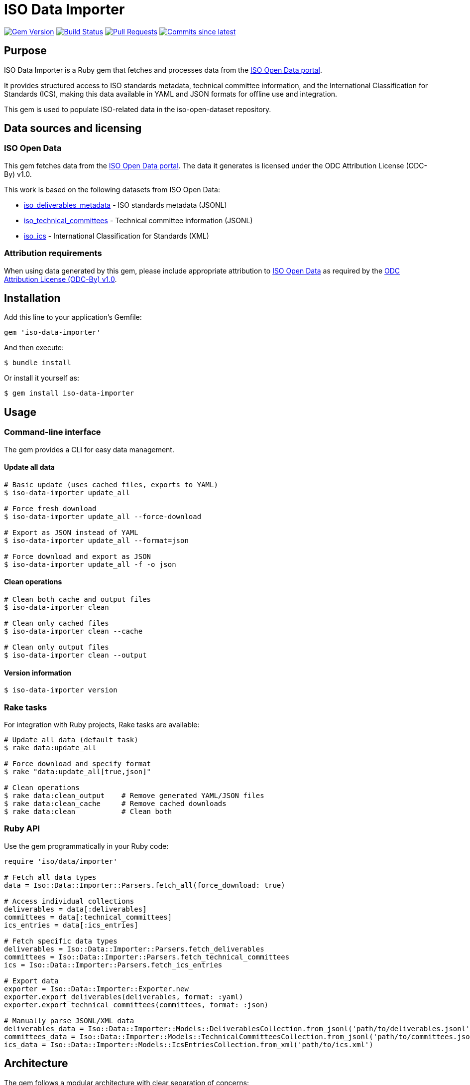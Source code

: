= ISO Data Importer

image:https://img.shields.io/gem/v/iso-data-importer.svg["Gem Version", link="https://rubygems.org/gems/iso-data-importer"]
image:https://github.com/metanorma/iso-data-importer/actions/workflows/rake.yml/badge.svg["Build Status", link="https://github.com/metanorma/iso-data-importer/actions/workflows/rake.yml"]
image:https://img.shields.io/github/issues-pr-raw/metanorma/iso-data-importer.svg["Pull Requests", link="https://github.com/metanorma/iso-data-importer/pulls"]
image:https://img.shields.io/github/commits-since/metanorma/iso-data-importer/latest.svg["Commits since latest",link="https://github.com/metanorma/iso-data-importer/releases"]

== Purpose

ISO Data Importer is a Ruby gem that fetches and processes data from the
https://www.iso.org/open-data.html[ISO Open Data portal].

It provides structured access to ISO standards metadata, technical committee
information, and the International Classification for Standards (ICS), making
this data available in YAML and JSON formats for offline use and integration.

This gem is used to populate ISO-related data in the iso-open-dataset
repository.

== Data sources and licensing

=== ISO Open Data

This gem fetches data from the
https://www.iso.org/open-data.html[ISO Open Data portal]. The data it
generates is licensed under the ODC Attribution License (ODC-By) v1.0.

This work is based on the following datasets from ISO Open Data:

* https://www.iso.org/open-data.html#iso_deliverables_metadata[iso_deliverables_metadata] - ISO standards metadata (JSONL)
* https://www.iso.org/open-data.html#iso_technical_committees[iso_technical_committees] - Technical committee information (JSONL)
* https://www.iso.org/open-data.html#iso_ics[iso_ics] - International Classification for Standards (XML)

=== Attribution requirements

When using data generated by this gem, please include appropriate attribution
to https://www.iso.org/open-data.html[ISO Open Data] as required by the
https://opendatacommons.org/licenses/by/1-0/[ODC Attribution License (ODC-By) v1.0].

== Installation

Add this line to your application's Gemfile:

[source,ruby]
----
gem 'iso-data-importer'
----

And then execute:

[source,shell]
----
$ bundle install
----

Or install it yourself as:

[source,shell]
----
$ gem install iso-data-importer
----

== Usage

=== Command-line interface

The gem provides a CLI for easy data management.

==== Update all data

[example]
====
[source,shell]
----
# Basic update (uses cached files, exports to YAML)
$ iso-data-importer update_all

# Force fresh download
$ iso-data-importer update_all --force-download

# Export as JSON instead of YAML
$ iso-data-importer update_all --format=json

# Force download and export as JSON
$ iso-data-importer update_all -f -o json
----
====

==== Clean operations

[example]
====
[source,shell]
----
# Clean both cache and output files
$ iso-data-importer clean

# Clean only cached files
$ iso-data-importer clean --cache

# Clean only output files
$ iso-data-importer clean --output
----
====

==== Version information

[example]
====
[source,shell]
----
$ iso-data-importer version
----
====

=== Rake tasks

For integration with Ruby projects, Rake tasks are available:

[example]
====
[source,shell]
----
# Update all data (default task)
$ rake data:update_all

# Force download and specify format
$ rake "data:update_all[true,json]"

# Clean operations
$ rake data:clean_output    # Remove generated YAML/JSON files
$ rake data:clean_cache     # Remove cached downloads
$ rake data:clean           # Clean both
----
====

=== Ruby API

Use the gem programmatically in your Ruby code:

[example]
====
[source,ruby]
----
require 'iso/data/importer'

# Fetch all data types
data = Iso::Data::Importer::Parsers.fetch_all(force_download: true)

# Access individual collections
deliverables = data[:deliverables]
committees = data[:technical_committees]
ics_entries = data[:ics_entries]

# Fetch specific data types
deliverables = Iso::Data::Importer::Parsers.fetch_deliverables
committees = Iso::Data::Importer::Parsers.fetch_technical_committees
ics = Iso::Data::Importer::Parsers.fetch_ics_entries

# Export data
exporter = Iso::Data::Importer::Exporter.new
exporter.export_deliverables(deliverables, format: :yaml)
exporter.export_technical_committees(committees, format: :json)

# Manually parse JSONL/XML data
deliverables_data = Iso::Data::Importer::Models::DeliverablesCollection.from_jsonl('path/to/deliverables.jsonl')
committees_data = Iso::Data::Importer::Models::TechnicalCommitteesCollection.from_jsonl('path/to/committees.jsonl')
ics_data = Iso::Data::Importer::Models::IcsEntriesCollection.from_xml('path/to/ics.xml')
----
====

== Architecture

The gem follows a modular architecture with clear separation of concerns:

[source]
----
┌─────────────────┐    ┌──────────────────┐    ┌──────────────┐
│   CLI/Rake      │───▶│   Orchestrator   │───▶│   Parsers    │
│   Interface     │    │                  │    │   Module     │
└─────────────────┘    └──────────────────┘    └──────┬───────┘
                                                      │
                       ┌──────────────────────┬───────┴─────────┐
                       │                      │                 │
                       ▼                      ▼                 ▼
               ┌──────────────┐    ┌───────────────┐    ┌─────────────┐
               │ Deliverables │    │ Technical     │    │ ICS         │
               │ Parser       │    │ Committees    │    │ Parser      │
               │              │    │ Parser        │    │             │
               └───────┬──────┘    └───────┬───────┘    └───────┬─────┘
                       │                   │                    │
                       ▼                   ▼                    ▼
               ┌──────────────┐    ┌───────────────┐    ┌─────────────┐
               │ Deliverable  │    │ Technical     │    │ ICS Entry   │
               │ Collection   │    │ Committee     │    │ Collection  │
               │              │    │ Collection    │    │             │
               └───────┬──────┘    └───────┬───────┘    └───────┬─────┘
                       │                   │                    │
                       └───────────────────┼────────────────────┘
                                           │
                                           ▼
                                  ┌─────────────────┐
                                  │   Exporter      │
                                  │                 │
                                  └────────┬────────┘
                                           │
                                           ▼
                                  ┌─────────────────┐
                                  │ YAML Files      │
                                  │ (data/ dir)     │
                                  └─────────────────┘
----

=== Data flow

. **Input**: CLI commands or Rake tasks trigger the orchestrator
. **Download**: Parsers fetch data from ISO Open Data URLs using HTTParty
. **Cache**: Files are cached locally in `tmp/iso_data_cache/`
. **Parse**: LutaML models deserialize JSONL and XML data
. **Export**: Structured data is serialized to YAML/JSON in `data/` directory

=== Components

* **CLI**: Thor-based command-line interface
* **Orchestrator**: Coordinates the entire workflow
* **Parsers**: Download and parse data from ISO Open Data
* **Models**: LutaML-based data models with serialization support
* **Exporter**: Outputs structured data to files

== Data models

The gem provides comprehensive models for all ISO data types:

=== Deliverable

Represents ISO standards, technical reports, and other deliverables:

[example]
====
[source,ruby]
----
deliverable.id                 # Integer ID
deliverable.reference          # "ISO 9001:2015"
deliverable.deliverable_type   # "IS" (International Standard)
deliverable.publication_date   # Date object
deliverable.edition           # Edition number
deliverable.ics_codes         # Array of ICS classification codes
deliverable.owner_committee   # "ISO/TC 176/SC 2"
deliverable.current_stage     # Stage code (e.g., 6060 for published)
deliverable.pages.en          # Page count in English
deliverable.scope.en          # Scope description in English
----
====

=== Technical committee

Represents ISO technical committees, subcommittees, and working groups:

[example]
====
[source,ruby]
----
committee.id                  # Integer ID
committee.reference          # "ISO/TC 176"
committee.title.en           # Committee title in English
committee.secretariat.acronym # Secretariat organization
committee.creation_date      # Date established
committee.parent_id          # Parent committee ID (for SCs)
committee.children_ids       # Array of child committee IDs
committee.p_members          # Participating members
committee.o_members          # Observing members
----
====

=== ICS entry

Represents the hierarchical International Classification for Standards:

[example]
====
[source,ruby]
----
# Fields (top level: 01, 03, 07, etc.)
field.identifier             # "01"
field.title                  # Localized titles

# Groups (second level: 01.040, 03.080, etc.)
group.identifier             # "01.040"
group.field                  # Parent field
group.title                  # Localized titles

# Sub-groups (third level: 01.040.01, etc.)
subgroup.identifier          # "01.040.01"
subgroup.group              # Parent group
subgroup.title              # Localized titles
----
====

== Output structure

The gem generates three main output files in the `data/` directory:

`deliverables.yaml`:: Complete catalog of ISO deliverables
`committees.yaml`:: Technical committee structure and membership
`ics.yaml`:: International Classification for Standards hierarchy

=== Example output

[example]
====
[source,ruby]
----
Iso::Data::Importer::Models::DeliverableCollection.from_jsonl(IO.read('spec/fixtures/spec/fixtures/iso_deliverables_metadata.jsonl')).to_yaml
----

[source,yaml]
----
deliverables:
- ...
- ...
----
====

[example]
====
[source,ruby]
----
Iso::Data::Importer::Models::Deliverable.from_json(IO.read('spec/fixtures/62085.json')).to_yaml
----

[source,yaml]
----
- id: 62085
  deliverableType: IS
  reference: ISO 9001:2015
  publicationDate: '2015-09-22'
  edition: 5
  icsCode:
  - 03.120.10
  - 03.100.70
  ownerCommittee: ISO/TC 176/SC 2
  currentStage: 9092
  replaces:
  - 46486
  - 54538
  replacedBy:
  - 88464
  languages:
  - ar
  - en
  - es
  - fr
  - ru
  pages:
    en: 29
  scope:
    en: |
      <p>ISO 9001:2015 specifies requirements for a quality management system when an organization:</p>
      <p>a)    needs to demonstrate its ability to consistently provide products and services that meet customer and applicable statutory and regulatory requirements, and</p>
      <p>b)    aims to enhance customer satisfaction through the effective application of the system, including processes for improvement of the system and the assurance of conformity to customer and applicable statutory and regulatory requirements.</p>
      <p>All the requirements of ISO 9001:2015 are generic and are intended to be applicable to any organization, regardless of its type or size, or the products and services it provides.</p>
----
====


== Development

After checking out the repo, run `bundle install` to install dependencies.

Run tests with:

[source,shell]
----
$ bundle exec rspec
----

Update data locally:

[source,shell]
----
$ bundle exec rake data:update_all
----

== Copyright

This gem is developed, maintained and funded by
https://www.ribose.com[Ribose Inc.]

== License

The gem is available as open source under the terms of the
https://opensource.org/licenses/BSD-2-Clause[2-Clause BSD License].

The data generated by this gem is licensed under the
https://opendatacommons.org/licenses/by/1-0/[ODC Attribution License (ODC-By) v1.0]
as provided by https://www.iso.org/open-data.html[ISO Open Data].
